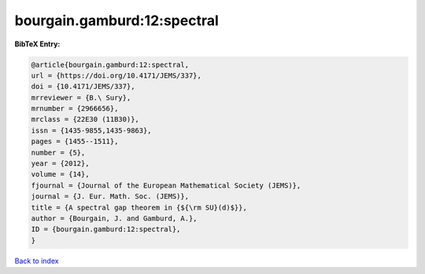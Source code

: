 bourgain.gamburd:12:spectral
============================

.. :cite:t:`bourgain.gamburd:12:spectral`

.. bibliography:: ../../All.bib

**BibTeX Entry:**

.. code-block:: bibtex

   @article{bourgain.gamburd:12:spectral,
   url = {https://doi.org/10.4171/JEMS/337},
   doi = {10.4171/JEMS/337},
   mrreviewer = {B.\ Sury},
   mrnumber = {2966656},
   mrclass = {22E30 (11B30)},
   issn = {1435-9855,1435-9863},
   pages = {1455--1511},
   number = {5},
   year = {2012},
   volume = {14},
   fjournal = {Journal of the European Mathematical Society (JEMS)},
   journal = {J. Eur. Math. Soc. (JEMS)},
   title = {A spectral gap theorem in {${\rm SU}(d)$}},
   author = {Bourgain, J. and Gamburd, A.},
   ID = {bourgain.gamburd:12:spectral},
   }

`Back to index <../index>`_
